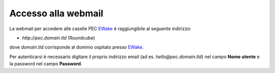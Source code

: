 Accesso alla webmail
====================

La webmail per accedere alle caselle PEC `EWake <https://ewake.it>`_ è raggiungibile al seguente indirizzo:

- `http://pec.domain.tld` (Roundcube)

dove `domain.tld` corrisponde al dominio ospitato presso `EWake <https://ewake.it>`_.

.. image:: /assets/img/email/pec/webmail/twt.png

Per autenticarsi è necessario digitare il proprio indirizzo email (ad es. `hello@pec.domain.tld`) nel campo **Nome utente** e la password nel campo **Password**.
